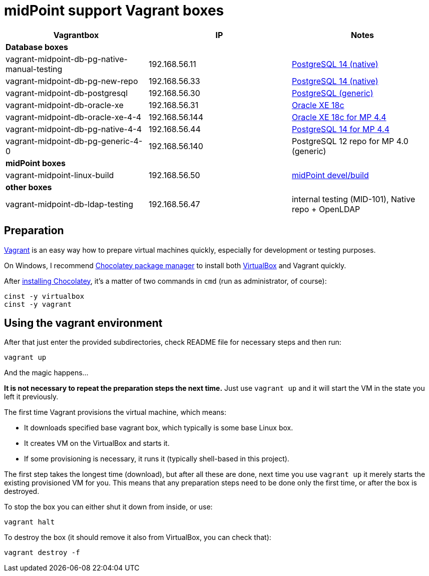= midPoint support Vagrant boxes


|===
| Vagrantbox | IP | Notes

3+| *Database boxes*

| vagrant-midpoint-db-pg-native-manual-testing | 192.168.56.11
| link:vagrant-midpoint-db-pg-native-manual-testing/README.adoc[PostgreSQL 14 (native)]

| vagrant-midpoint-db-pg-new-repo | 192.168.56.33
| link:vagrant-midpoint-db-pg-native/README.adoc[PostgreSQL 14 (native)]

| vagrant-midpoint-db-postgresql | 192.168.56.30
| link:vagrant-midpoint-db-postgresql/README.adoc[PostgreSQL (generic)]

| vagrant-midpoint-db-oracle-xe | 192.168.56.31
| link:vagrant-midpoint-db-oracle-xe/README.adoc[Oracle XE 18c]

| vagrant-midpoint-db-oracle-xe-4-4 | 192.168.56.144
| link:vagrant-midpoint-db-oracle-xe-4-4/README.adoc[Oracle XE 18c for MP 4.4]

| vagrant-midpoint-db-pg-native-4-4 | 192.168.56.44
| link:vagrant-midpoint-db-pg-native-4-4/README.adoc[PostgreSQL 14 for MP 4.4]

| vagrant-midpoint-db-pg-generic-4-0 | 192.168.56.140
| PostgreSQL 12 repo for MP 4.0 (generic)

3+| *midPoint boxes*

| vagrant-midpoint-linux-build | 192.168.56.50
| link:vagrant-midpoint-linux-build/README.adoc[midPoint devel/build]

3+| *other boxes*

| vagrant-midpoint-db-ldap-testing | 192.168.56.47
| internal testing (MID-101), Native repo + OpenLDAP
|===

== Preparation

https://www.vagrantup.com/[Vagrant] is an easy way how to prepare virtual machines quickly,
especially for development or testing purposes.

On Windows, I recommend https://chocolatey.org/[Chocolatey package manager] to install both
https://www.virtualbox.org/[VirtualBox] and Vagrant quickly.

After https://chocolatey.org/install[installing Chocolatey],
it's a matter of two commands in `cmd` (run as administrator, of course):
----
cinst -y virtualbox
cinst -y vagrant
----

== Using the vagrant environment

After that just enter the provided subdirectories, check README file for necessary steps and then run:
----
vagrant up
----

And the magic happens...

*It is not necessary to repeat the preparation steps the next time.*
Just use `vagrant up` and it will start the VM in the state you left it previously.

The first time Vagrant provisions the virtual machine, which means:

* It downloads specified base vagrant box, which typically is some base Linux box.
* It creates VM on the VirtualBox and starts it.
* If some provisioning is necessary, it runs it (typically shell-based in this project).

The first step takes the longest time (download), but after all these are done,
next time you use `vagrant up` it merely starts the existing provisioned VM for you.
This means that any preparation steps need to be done only the first time, or after the box is destroyed.

To stop the box you can either shut it down from inside, or use:
----
vagrant halt
----

To destroy the box (it should remove it also from VirtualBox, you can check that):
----
vagrant destroy -f
----
